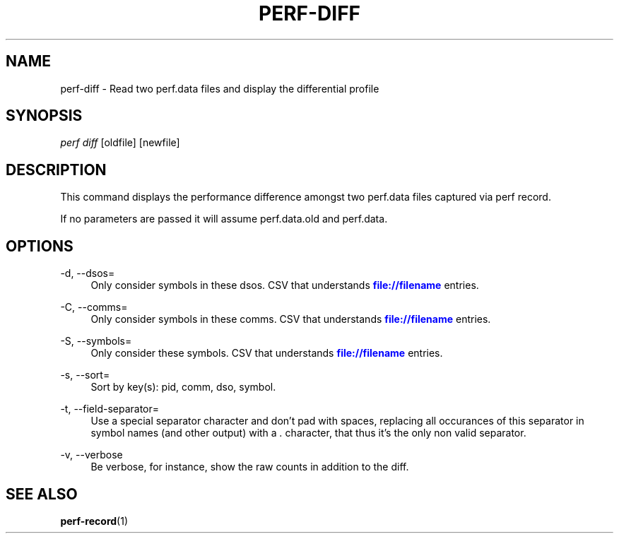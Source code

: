 '\" t
.\"     Title: perf-diff
.\"    Author: [FIXME: author] [see http://docbook.sf.net/el/author]
.\" Generator: DocBook XSL Stylesheets v1.75.2 <http://docbook.sf.net/>
.\"      Date: 12/27/2010
.\"    Manual: \ \&
.\"    Source: \ \&
.\"  Language: English
.\"
.TH "PERF\-DIFF" "1" "12/27/2010" "\ \&" "\ \&"
.\" -----------------------------------------------------------------
.\" * set default formatting
.\" -----------------------------------------------------------------
.\" disable hyphenation
.nh
.\" disable justification (adjust text to left margin only)
.ad l
.\" -----------------------------------------------------------------
.\" * MAIN CONTENT STARTS HERE *
.\" -----------------------------------------------------------------
.SH "NAME"
perf-diff \- Read two perf\&.data files and display the differential profile
.SH "SYNOPSIS"
.sp
.nf
\fIperf diff\fR [oldfile] [newfile]
.fi
.SH "DESCRIPTION"
.sp
This command displays the performance difference amongst two perf\&.data files captured via perf record\&.
.sp
If no parameters are passed it will assume perf\&.data\&.old and perf\&.data\&.
.SH "OPTIONS"
.PP
\-d, \-\-dsos=
.RS 4
Only consider symbols in these dsos\&. CSV that understands
\m[blue]\fBfile://filename\fR\m[]
entries\&.
.RE
.PP
\-C, \-\-comms=
.RS 4
Only consider symbols in these comms\&. CSV that understands
\m[blue]\fBfile://filename\fR\m[]
entries\&.
.RE
.PP
\-S, \-\-symbols=
.RS 4
Only consider these symbols\&. CSV that understands
\m[blue]\fBfile://filename\fR\m[]
entries\&.
.RE
.PP
\-s, \-\-sort=
.RS 4
Sort by key(s): pid, comm, dso, symbol\&.
.RE
.PP
\-t, \-\-field\-separator=
.RS 4
Use a special separator character and don\(cqt pad with spaces, replacing all occurances of this separator in symbol names (and other output) with a
\fI\&.\fR
character, that thus it\(cqs the only non valid separator\&.
.RE
.PP
\-v, \-\-verbose
.RS 4
Be verbose, for instance, show the raw counts in addition to the diff\&.
.RE
.SH "SEE ALSO"
.sp
\fBperf-record\fR(1)
